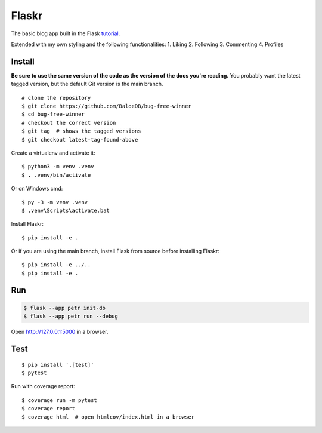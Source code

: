 Flaskr
======

The basic blog app built in the Flask `tutorial`_.

.. _tutorial: https://flask.palletsprojects.com/tutorial/

Extended with my own styling and the following functionalities:
1. Liking
2. Following
3. Commenting
4. Profiles


Install
-------

**Be sure to use the same version of the code as the version of the docs
you're reading.** You probably want the latest tagged version, but the
default Git version is the main branch. ::

    # clone the repository
    $ git clone https://github.com/BaloeDB/bug-free-winner
    $ cd bug-free-winner
    # checkout the correct version
    $ git tag  # shows the tagged versions
    $ git checkout latest-tag-found-above

Create a virtualenv and activate it::

    $ python3 -m venv .venv
    $ . .venv/bin/activate

Or on Windows cmd::

    $ py -3 -m venv .venv
    $ .venv\Scripts\activate.bat

Install Flaskr::

    $ pip install -e .

Or if you are using the main branch, install Flask from source before
installing Flaskr::

    $ pip install -e ../..
    $ pip install -e .


Run
---

.. code-block:: text

    $ flask --app petr init-db
    $ flask --app petr run --debug

Open http://127.0.0.1:5000 in a browser.


Test
----

::

    $ pip install '.[test]'
    $ pytest

Run with coverage report::

    $ coverage run -m pytest
    $ coverage report
    $ coverage html  # open htmlcov/index.html in a browser
